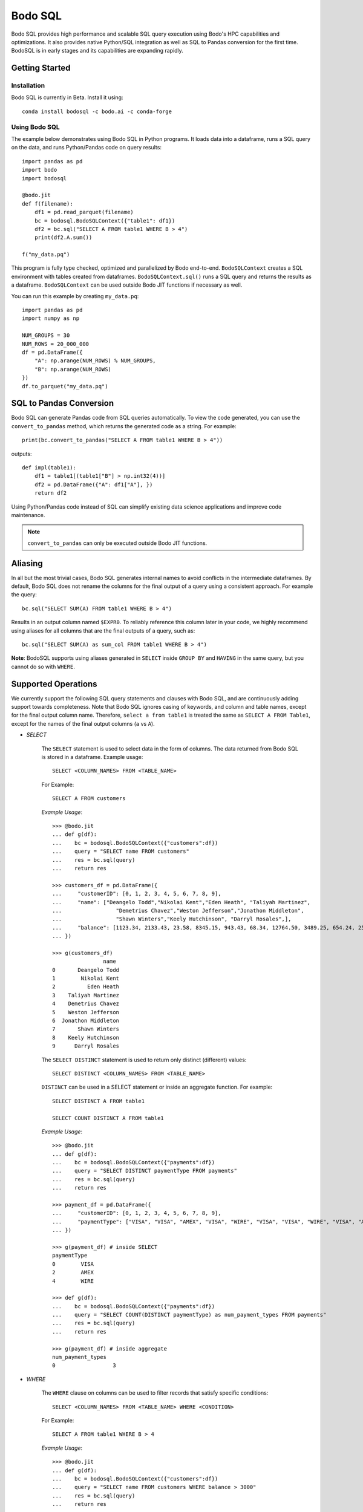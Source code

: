 .. _bodosql:

Bodo SQL
========

Bodo SQL provides high performance and scalable SQL query execution
using Bodo's HPC capabilities and optimizations.
It also provides native Python/SQL integration
as well as SQL to Pandas conversion for the first time.
BodoSQL is in early stages and its capabilities are expanding rapidly.


Getting Started
---------------

Installation
~~~~~~~~~~~~
Bodo SQL is currently in Beta. Install it using::

    conda install bodosql -c bodo.ai -c conda-forge

Using Bodo SQL
~~~~~~~~~~~~~~

The example below demonstrates using Bodo SQL in Python programs.
It loads data into a dataframe, runs a SQL query on the data,
and runs Python/Pandas code on query results::


    import pandas as pd
    import bodo
    import bodosql

    @bodo.jit
    def f(filename):
        df1 = pd.read_parquet(filename)
        bc = bodosql.BodoSQLContext({"table1": df1})
        df2 = bc.sql("SELECT A FROM table1 WHERE B > 4")
        print(df2.A.sum())

    f("my_data.pq")


This program is fully type checked, optimized and parallelized by Bodo end-to-end.
``BodoSQLContext`` creates a SQL environment with tables created from dataframes.
``BodoSQLContext.sql()`` runs a SQL query and returns the results as a dataframe.
``BodoSQLContext`` can be used outside Bodo JIT functions if necessary as well.


You can run this example by creating ``my_data.pq``::


    import pandas as pd
    import numpy as np

    NUM_GROUPS = 30
    NUM_ROWS = 20_000_000
    df = pd.DataFrame({
        "A": np.arange(NUM_ROWS) % NUM_GROUPS,
        "B": np.arange(NUM_ROWS)
    })
    df.to_parquet("my_data.pq")



SQL to Pandas Conversion
------------------------

Bodo SQL can generate Pandas code from SQL queries automatically. To view the code generated,
you can use the ``convert_to_pandas`` method, which returns the generated code as a string.
For example::

    print(bc.convert_to_pandas("SELECT A FROM table1 WHERE B > 4"))

outputs::

    def impl(table1):
        df1 = table1[(table1["B"] > np.int32(4))]
        df2 = pd.DataFrame({"A": df1["A"], })
        return df2


Using Python/Pandas code instead of SQL can simplify existing data science applications
and improve code maintenance.

.. note:: ``convert_to_pandas`` can only be executed outside Bodo JIT functions.


Aliasing
--------
In all but the most trivial cases, Bodo SQL generates internal names to avoid conflicts in the
intermediate dataframes. By default, Bodo SQL does not rename the columns for the final output
of a query using a consistent approach. For example the query::

    bc.sql("SELECT SUM(A) FROM table1 WHERE B > 4")

Results in an output column named ``$EXPR0``. To reliably reference this column
later in your code, we highly recommend using aliases for all columns that
are the final outputs of a query, such as::

    bc.sql("SELECT SUM(A) as sum_col FROM table1 WHERE B > 4")

**Note**: BodoSQL supports using aliases generated in ``SELECT`` inside ``GROUP BY``
and ``HAVING`` in the same query, but you cannot do so with ``WHERE``.

Supported Operations
--------------------
We currently support the following SQL query statements and clauses with Bodo SQL, and are continuously adding support towards completeness. Note that
Bodo SQL ignores casing of keywords, and column and table names, except for the final output column name.
Therefore, ``select a from table1`` is treated the same as ``SELECT A FROM Table1``, except for the names of
the final output columns (``a`` vs ``A``).

.. _select_clause:

* `SELECT`

    The ``SELECT`` statement is used to select data in the form of columns. The data returned from Bodo SQL is stored in a dataframe. Example usage::

        SELECT <COLUMN_NAMES> FROM <TABLE_NAME>

    For Example::

        SELECT A FROM customers

    `Example Usage`::

        >>> @bodo.jit
        ... def g(df):
        ...    bc = bodosql.BodoSQLContext({"customers":df})
        ...    query = "SELECT name FROM customers"
        ...    res = bc.sql(query)
        ...    return res

        >>> customers_df = pd.DataFrame({
        ...     "customerID": [0, 1, 2, 3, 4, 5, 6, 7, 8, 9],
        ...     "name": ["Deangelo Todd","Nikolai Kent","Eden Heath", "Taliyah Martinez", 
        ...                 "Demetrius Chavez","Weston Jefferson","Jonathon Middleton", 
        ...                 "Shawn Winters","Keely Hutchinson", "Darryl Rosales",],
        ...     "balance": [1123.34, 2133.43, 23.58, 8345.15, 943.43, 68.34, 12764.50, 3489.25, 654.24, 25645.39]
        ... })

        >>> g(customers_df)
                        name
        0       Deangelo Todd
        1        Nikolai Kent
        2          Eden Heath
        3    Taliyah Martinez
        4    Demetrius Chavez
        5    Weston Jefferson
        6  Jonathon Middleton
        7       Shawn Winters
        8    Keely Hutchinson
        9      Darryl Rosales

    The ``SELECT DISTINCT`` statement is used to return only distinct (different) values::

        SELECT DISTINCT <COLUMN_NAMES> FROM <TABLE_NAME>

    ``DISTINCT`` can be used in a SELECT statement or inside an aggregate function. For example::

        SELECT DISTINCT A FROM table1

        SELECT COUNT DISTINCT A FROM table1

    `Example Usage`::

        >>> @bodo.jit
        ... def g(df): 
        ...    bc = bodosql.BodoSQLContext({"payments":df})
        ...    query = "SELECT DISTINCT paymentType FROM payments"
        ...    res = bc.sql(query)
        ...    return res

        >>> payment_df = pd.DataFrame({
        ...     "customerID": [0, 1, 2, 3, 4, 5, 6, 7, 8, 9],
        ...     "paymentType": ["VISA", "VISA", "AMEX", "VISA", "WIRE", "VISA", "VISA", "WIRE", "VISA", "AMEX"],
        ... })

        >>> g(payment_df) # inside SELECT
        paymentType
        0        VISA
        2        AMEX
        4        WIRE

        >>> def g(df):
        ...    bc = bodosql.BodoSQLContext({"payments":df})
        ...    query = "SELECT COUNT(DISTINCT paymentType) as num_payment_types FROM payments"
        ...    res = bc.sql(query)
        ...    return res

        >>> g(payment_df) # inside aggregate
        num_payment_types
        0                  3


* `WHERE`

    The ``WHERE`` clause on columns can be used to filter records that satisfy specific conditions::

        SELECT <COLUMN_NAMES> FROM <TABLE_NAME> WHERE <CONDITION>

    For Example::

        SELECT A FROM table1 WHERE B > 4

    `Example Usage`::

        >>> @bodo.jit
        ... def g(df):
        ...    bc = bodosql.BodoSQLContext({"customers":df})
        ...    query = "SELECT name FROM customers WHERE balance > 3000"
        ...    res = bc.sql(query)
        ...    return res

        >>> customers_df = pd.DataFrame({
        ...     "customerID": [0, 1, 2, 3, 4, 5, 6, 7, 8, 9],
        ...     "name": ["Deangelo Todd","Nikolai Kent","Eden Heath", "Taliyah Martinez", 
        ...                 "Demetrius Chavez","Weston Jefferson","Jonathon Middleton", 
        ...                 "Shawn Winters","Keely Hutchinson", "Darryl Rosales",],
        ...     "balance": [1123.34, 2133.43, 23.58, 8345.15, 943.43, 68.34, 12764.50, 3489.25, 654.24, 25645.39]
        ... })

        >>> g(customers_df)
                        name
        3    Taliyah Martinez
        6  Jonathon Middleton
        7       Shawn Winters
        9      Darryl Rosales

* `ORDER BY`

    The ``ORDER BY`` keyword sorts the resulting dataframe in ascending or descending order, with NULL
    values either at the start or end of the column. By default, it sorts the records in ascending order
    with null values at the end. For descending order and nulls at the front, the ``DESC`` and ``NULLS FIRST``
    keywords can be used::

        SELECT <COLUMN_NAMES>
        FROM <TABLE_NAME>
        ORDER BY <ORDERED_COLUMN_NAMES> [ASC|DESC] [NULLS FIRST|LAST]

    For Example::

        SELECT A, B FROM table1 ORDER BY B, A DESC NULLS FIRST

    `Example Usage`::

        >>> @bodo.jit
        ... def g(df):
        ...    bc = bodosql.BodoSQLContext({"customers":df})
        ...    query = "SELECT name, balance FROM customers ORDER BY balance"
        ...    res = bc.sql(query)
        ...    return res

        >>> customers_df = pd.DataFrame({
        ...     "customerID": [0, 1, 2, 3, 4, 5, 6, 7, 8, 9],
        ...     "name": ["Deangelo Todd","Nikolai Kent","Eden Heath", "Taliyah Martinez", 
        ...                 "Demetrius Chavez","Weston Jefferson","Jonathon Middleton", 
        ...                 "Shawn Winters","Keely Hutchinson", "Darryl Rosales",],
        ...     "balance": [1123.34, 2133.43, 23.58, 8345.15, 943.43, 68.34, 12764.50, 3489.25, 654.24, 25645.39]
        ... })

        >>> g(customers_df)
                        name   balance
        2          Eden Heath     23.58
        5    Weston Jefferson     68.34
        8    Keely Hutchinson    654.24
        4    Demetrius Chavez    943.43
        0       Deangelo Todd   1123.34
        1        Nikolai Kent   2133.43
        7       Shawn Winters   3489.25
        3    Taliyah Martinez   8345.15
        6  Jonathon Middleton  12764.50
        9      Darryl Rosales  25645.39


* `LIMIT`

    Bodo SQL supports the ``LIMIT`` keyword to select a limited number of rows.
    This keyword can optionally include an offset::

        SELECT <COLUMN_NAMES>
        FROM <TABLE_NAME>
        WHERE <CONDITION>
        LIMIT <LIMIT_NUMBER> OFFSET <OFFSET_NUMBER>

    For Example::

        SELECT A FROM table1 LIMIT 5

        SELECT B FROM table2 LIMIT 8 OFFSET 3

    Specifying a limit and offset can be also be written as::

        LIMIT <OFFSET_NUMBER>, <LIMIT_NUMBER>

    For Example::

        SELECT B FROM table2 LIMIT 3, 8
    
    `Example Usage`::
    
        >>> @bodo.jit
        ... def g1(df):
        ...    bc = bodosql.BodoSQLContext({"customers":df})
        ...    query = "SELECT name FROM customers LIMIT 4"
        ...    res = bc.sql(query)
        ...    return res

        >>> @bodo.jit
        ... def g2(df):
        ...    bc = bodosql.BodoSQLContext({"customers":df})
        ...    query = "SELECT name FROM customers LIMIT 4 OFFSET 2"
        ...    res = bc.sql(query)
        ...    return res

        >>> customers_df = pd.DataFrame({
        ...     "customerID": [0, 1, 2, 3, 4, 5, 6, 7, 8, 9],
        ...     "name": ["Deangelo Todd","Nikolai Kent","Eden Heath", "Taliyah Martinez", 
        ...                 "Demetrius Chavez","Weston Jefferson","Jonathon Middleton", 
        ...                 "Shawn Winters","Keely Hutchinson", "Darryl Rosales",],
        ...     "balance": [1123.34, 2133.43, 23.58, 8345.15, 943.43, 68.34, 12764.50, 3489.25, 654.24, 25645.39]
        ... })

        >>> g1(customers_df) # LIMIT 4
                       name
        0     Deangelo Todd
        1      Nikolai Kent
        2        Eden Heath
        3  Taliyah Martinez

        >>> g2(customers_df) # LIMIT 4 OFFSET 2
                       name
        2        Eden Heath
        3  Taliyah Martinez
        4  Demetrius Chavez
        5  Weston Jefferson


* [NOT] `IN`

    The ``IN`` determines if a value can be chosen a list of options.
    Currently we support lists of literals or columns with matching types::

        SELECT <COLUMN_NAMES>
        FROM <TABLE_NAME>
        WHERE <COLUMN_NAME> IN (<val1>, <val2>, ... <valN>)

    For example::

        SELECT A FROM table1 WHERE A IN (5, 10, 15, 20, 25)
    
    `Example Usage`::

        >>> @bodo.jit
        ... def g1(df):
        ...    bc = bodosql.BodoSQLContext({"payments":df})
        ...    query = "SELECT customerID FROM payments WHERE paymentType IN ('AMEX', 'WIRE')"
        ...    res = bc.sql(query)
        ...    return res

        >>> @bodo.jit
        ... def g2(df):
        ...    bc = bodosql.BodoSQLContext({"payments":df})
        ...    query = "SELECT customerID FROM payments WHERE paymentType NOT IN ('AMEX', 'VISA')"
        ...    res = bc.sql(query)
        ...    return res

        >>> payment_df = pd.DataFrame({
        ...     "customerID": [0, 1, 2, 3, 4, 5, 6, 7, 8, 9],
        ...     "paymentType": ["VISA", "VISA", "AMEX", "VISA", "WIRE", "VISA", "VISA", "WIRE", "VISA", "AMEX"],
        ... })

        >>> g1(payment_df) # IN
           customerID
        2           2
        4           4
        7           7
        9           9

        >>> g2(payment_df) # NOT IN
           customerID
        4           4
        7           7


* [NOT] `BETWEEN`

    The ``BETWEEN`` operator selects values within a given range. The values can be numbers, text, or datetimes.
    The ``BETWEEN`` operator is inclusive: begin and end values are included::

        SELECT <COLUMN_NAMES>
        FROM <TABLE_NAME>
        WHERE <COLUMN_NAME> BETWEEN <VALUE1> AND <VALUE2>

    For example::

        SELECT A FROM table1 WHERE A BETWEEN 10 AND 100

    `Example Usage`::

        >>> @bodo.jit
        ... def g(df):
        ...    bc = bodosql.BodoSQLContext({"customers":df})
        ...    query = "SELECT name, balance FROM customers WHERE balance BETWEEN 1000 and 5000"
        ...    res = bc.sql(query)
        ...    return res

        >>> @bodo.jit
        ... def g2(df):
        ...    bc = bodosql.BodoSQLContext({"customers":df})
        ...    query = "SELECT name, balance FROM customers WHERE balance NOT BETWEEN 100 and 10000"
        ...    res = bc.sql(query)
        ...    return res

        >>> customers_df = pd.DataFrame({
        ...     "customerID": [0, 1, 2, 3, 4, 5, 6, 7, 8, 9],
        ...     "name": ["Deangelo Todd","Nikolai Kent","Eden Heath", "Taliyah Martinez", 
        ...                 "Demetrius Chavez","Weston Jefferson","Jonathon Middleton", 
        ...                 "Shawn Winters","Keely Hutchinson", "Darryl Rosales",],
        ...     "balance": [1123.34, 2133.43, 23.58, 8345.15, 943.43, 68.34, 12764.50, 3489.25, 654.24, 25645.39]
        ... })

        >>> g1(payment_df) # BETWEEN
                    name  balance
        0  Deangelo Todd  1123.34
        1   Nikolai Kent  2133.43
        7  Shawn Winters  3489.25

        >>> g2(payment_df) # NOT BETWEEN
                         name   balance
        2          Eden Heath     23.58
        5    Weston Jefferson     68.34
        6  Jonathon Middleton  12764.50
        9      Darryl Rosales  25645.39


* `CAST`

    THE ``CAST`` operator converts an input from one type to another. In many cases
    casts are created implicitly, but this operator can be used to force a type
    conversion.

    The following casts are currently supported. Please refer to :ref:`supported_dataframe_data_types`
    for the Python types for each type keyword:

        - VARCHAR → VARCHAR

        - VARCHAR → TINYINT/SMALLINT/INTEGER/BIGINT

        - VARCHAR → FLOAT/DOUBLE

        - VARCHAR → DECIMAL

            - Equivalent to DOUBLE. This may change in the future

        - VARCHAR → TIMESTAMP

        - VARCHAR → DATE

            - Truncates to date but is still Timestamp type. This may change in the future.

        - TINYINT/SMALLINT/INTEGER/BIGINT → VARCHAR

        - TINYINT/SMALLINT/INTEGER/BIGINT → TINYINT/SMALLINT/INTEGER/BIGINT

        - TINYINT/SMALLINT/INTEGER/BIGINT → FLOAT/DOUBLE

        - TINYINT/SMALLINT/INTEGER/BIGINT → DECIMAL

            - Equivalent to DOUBLE. This may change in the future

        - TINYINT/SMALLINT/INTEGER/BIGINT → TIMESTAMP

        - FLOAT/DOUBLE → VARCHAR

        - FLOAT/DOUBLE → TINYINT/SMALLINT/INTEGER/BIGINT

        - FLOAT/DOUBLE → FLOAT/DOUBLE

        - FLOAT/DOUBLE → DECIMAL

            - Equivalent to DOUBLE. This may change in the future

        - TIMESTAMP → VARCHAR

        - TIMESTAMP → TINYINT/SMALLINT/INTEGER/BIGINT

        - TIMESTAMP → TIMESTAMP

        - TIMESTAMP → DATE

            - Truncates to date but is still Timestamp type. This may change in the future.

    .. note:: CAST correctness can often not be determined at compile time. Users are responsible
        for ensuring that conversion is possible (e.g. ``CAST(str_col as INTEGER)``).


* `JOIN`

    A ``JOIN`` clause is used to combine rows from two or more tables, based on a related column between them::

      SELECT <COLUMN_NAMES>
        FROM <LEFT_TABLE_NAME>
        <JOIN_TYPE> <RIGHT_TABLE_NAME>
        ON <LEFT_TABLE_COLUMN_NAME> = <RIGHT_TABLE_COLUMN_NAME>


    For example::

        SELECT table1.A, table1.B FROM table1 JOIN table2 on table1.A = table2.C

    Here are the different types of the joins in SQL:

    - ``(INNER) JOIN``: returns records that have matching values in both tables
    - ``LEFT (OUTER) JOIN``: returns all records from the left table, and the matched records from the right table
    - ``RIGHT (OUTER) JOIN``: returns all records from the right table, and the matched records from the left table
    - ``FULL (OUTER) JOIN``: returns all records when there is a match in either left or right table

    Bodo SQL currently supports inner join on all conditions, but all outer joins are only supported on an
    equality between columns.

    `Example Usage`::

        >>> @bodo.jit
        ... def g1(df1, df2):
        ...    bc = bodosql.BodoSQLContext({"customers":df1, "payments":df2})
        ...    query = "SELECT name, paymentType FROM customers JOIN payments ON customers.customerID = payments.customerID"
        ...    res = bc.sql(query)
        ...    return res

        >>> @bodo.jit
        ... def g2(df1, df2):
        ...    bc = bodosql.BodoSQLContext({"customers":df1, "payments":df2})
        ...    query = "SELECT name, paymentType FROM customers FULL JOIN payments ON customers.customerID = payments.customerID"
        ...    res = bc.sql(query)
        ...    return res

        >>> customer_df = pd.DataFrame({
        ...    "customerID": [0, 2, 4, 5, 7,],
        ...    "name": ["Deangelo Todd","Nikolai Kent","Eden Heath", "Taliyah Martinez","Demetrius Chavez",],
        ...    "address": ["223 Iroquois Lane\nWest New York, NJ 07093","37 Depot Street\nTaunton, MA 02780",
        ...                "639 Maple St.\nNorth Kingstown, RI 02852","93 Bowman Rd.\nChester, PA 19013", 
        ...                "513 Manchester Ave.\nWindsor, CT 06095",],
        ...    "balance": [1123.34, 2133.43, 23.58, 8345.15, 943.43,]
        ... })
        >>> payment_df = pd.DataFrame({
        ...     "customerID": [0, 1, 4, 6, 7], 
        ...     "paymentType": ["VISA", "VISA", "AMEX", "VISA", "WIRE",],
        ... })

        >>> g1(customer_df, payment_df) # INNER JOIN
                       name paymentType
        0     Deangelo Todd        VISA
        1        Eden Heath        AMEX
        2  Demetrius Chavez        WIRE

        >>> g2(customer_df, payment_df) # OUTER JOIN
                       name paymentType
        0     Deangelo Todd        VISA
        1      Nikolai Kent         NaN
        2        Eden Heath        AMEX
        3  Taliyah Martinez         NaN
        4  Demetrius Chavez        WIRE
        5               NaN        VISA
        6               NaN        VISA

* `UNION`

    The UNION operator is used to combine the result-set of two SELECT statements::

        SELECT <COLUMN_NAMES> FROM <TABLE1>
        UNION
        SELECT <COLUMN_NAMES> FROM <TABLE2>

    Each SELECT statement within the UNION caluse must have the same number of columns. The columns must also have similar
    data types. The output of the UNION is the set of rows which are present in either of the input SELECT statements.

    The UNION operator selects only the distinct values from the inputs by default. To allow duplicate values, use UNION ALL::

        SELECT <COLUMN_NAMES> FROM <TABLE1>
        UNION ALL
        SELECT <COLUMN_NAMES> FROM <TABLE2>

    `Example Usage`::

        >>> @bodo.jit
        ... def g1(df):
        ...    bc = bodosql.BodoSQLContext({"customers":df1, "payments":df2})
        ...    query = "SELECT name, paymentType FROM customers JOIN payments ON customers.customerID = payments.customerID WHERE paymentType in ('WIRE') \
        ...             UNION SELECT name, paymentType FROM customers JOIN payments ON customers.customerID = payments.customerID WHERE balance < 1000"
        ...    res = bc.sql(query)
        ...    return res

        >>> @bodo.jit
        ... def g2(df):
        ...    bc = bodosql.BodoSQLContext({"customers":df1, "payments":df2})
        ...    query = "SELECT name, paymentType FROM customers JOIN payments ON customers.customerID = payments.customerID WHERE paymentType in ('WIRE') \
        ...             UNION ALL SELECT name, paymentType FROM customers JOIN payments ON customers.customerID = payments.customerID WHERE balance < 1000"
        ...    res = bc.sql(query)
        ...    return res

        >>> customer_df = pd.DataFrame({
        ...    "customerID": [0, 2, 4, 5, 7,],
        ...    "name": ["Deangelo Todd","Nikolai Kent","Eden Heath", "Taliyah Martinez","Demetrius Chavez",],
        ...    "address": ["223 Iroquois Lane\nWest New York, NJ 07093","37 Depot Street\nTaunton, MA 02780",
        ...                "639 Maple St.\nNorth Kingstown, RI 02852","93 Bowman Rd.\nChester, PA 19013", 
        ...                "513 Manchester Ave.\nWindsor, CT 06095",],
        ...    "balance": [1123.34, 2133.43, 23.58, 8345.15, 943.43,]
        ... })
        >>> payment_df = pd.DataFrame({
        ...     "customerID": [0, 1, 4, 6, 7], 
        ...     "paymentType": ["VISA", "VISA", "AMEX", "VISA", "WIRE",],
        ... })

        >>> g1(customer_df, payment_df) # UNION
                       name paymentType  balance
        0  Demetrius Chavez        WIRE   943.43
        0        Eden Heath        AMEX    23.58

        >>> g2(customer_df, payment_df) # UNION ALL
                        name paymentType  balance
        0  Demetrius Chavez        WIRE   943.43
        0        Eden Heath        AMEX    23.58
        1  Demetrius Chavez        WIRE   943.43


* `INTERSECT`

    The INTERSECT operator is used to calculate the intersection of two SELECT statements::

        SELECT <COLUMN_NAMES> FROM <TABLE1>
        INTERSECT
        SELECT <COLUMN_NAMES> FROM <TABLE2>

    Each SELECT statement within the INTERSECT clause must have the same number of columns.
    The columns must also have similar data types. The output of the INTERSECT is the set of rows which are present in
    both of the input SELECT statements. The INTERSECT operator selects only the distinct values from the inputs.


* `GROUP BY`
    The ``GROUP BY`` statement groups rows that have the same values into summary rows, like "find the number of customers in each country".
    The ``GROUP BY`` statement is often used with aggregate functions to group the result-set by one or more columns::

        SELECT <COLUMN_NAMES>
        FROM <TABLE_NAME>
        WHERE <CONDITION>
        GROUP BY <COLUMN_NAMES>
        ORDER BY <COLUMN_NAMES>

    For example::

        SELECT MAX(A) FROM table1 GROUP BY B

    ``GROUP BY`` statements also referring to columns by alias or column number::

        SELECT MAX(A), B - 1 as val FROM table1 GROUP BY val
        SELECT MAX(A), B FROM table1 GROUP BY 2


* `HAVING`

    The ``HAVING`` clause is used for filtering with ``GROUP BY``. ``HAVING``
    applies the filter after generating the groups, whereas ``WHERE`` applies
    the filter before generating any groups::

        SELECT column_name(s)
        FROM table_name
        WHERE condition
        GROUP BY column_name(s)
        HAVING condition

    For example::

        SELECT MAX(A) FROM table1 GROUP BY B HAVING C < 0

    ``HAVING`` statements also referring to columns by aliases used in the ``GROUP BY``::

        SELECT MAX(A), B - 1 as val FROM table1 GROUP BY val HAVING val > 5

* `CASE`

    The ``CASE`` statement goes through conditions and returns a value when the first condition is met::

        SELECT CASE WHEN cond1 THEN value1 WHEN cond2 THEN value2 ... ELSE valueN END

    For example::

        SELECT (CASE WHEN A > 1 THEN A ELSE B END) as mycol FROM table1

    If the types of the possible return values are different, BodoSQL will attempt to cast them all to a common type,
    which is currently undefined behavior. The last else clause can optionally be excluded, in which case, the
    CASE statement will return null if none of the conditions are met. For example::

        SELECT (CASE WHEN A < 0 THEN 0 END) as mycol FROM table1

    is equivalent to::

        SELECT (CASE WHEN A < 0 THEN 0 ELSE NULL END) as mycol FROM table1


* `LIKE`

    The ``LIKE`` clause is used to filter the strings in a column to those that match a pattern::

        SELECT column_name(s) FROM table_name WHERE column LIKE pattern

    In the pattern we support the wildcards ``%`` and ``_``. For example::

        SELECT A FROM table1 WHERE B LIKE '%py'


* `GREATEST`

    The ``GREATEST`` clause is used to return the largest value from a list of columns::

        SELECT GREATEST(col1, col2, ..., colN) FROM table_name

    For example::

        SELECT GREATEST(A, B, C) FROM table1


* `LEAST`

    The ``LEAST`` clause is used to return the smallest value from a list of columns::

        SELECT LEAST(col1, col2, ..., colN) FROM table_name

    For example::

        SELECT LEAST(A, B, C) FROM table1

* `PIVOT`

    The ``PIVOT`` clause is used to transpose specific data rows in one or more columns into
    a set of columns in a new DataFrame::

        SELECT col1, ..., colN FROM table_name PIVOT (
            AGG_FUNC_1(colName or pivotVar) AS alias1, ...,  AGG_FUNC_N(colName or pivotVar) as aliasN
            FOR pivotVar IN (ROW_VALUE_1 as row_alias_1, ..., ROW_VALUE_N as row_alias_N)
        )


    ``PIVOT`` produces a new column for each pair of pivotVar and aggregation functions.

    For example::

        SELECT single_sum_a, single_avg_c, triple_sum_a, triple_avg_c FROM table1 PIVOT (
            SUM(A) AS sum_a, AVG(C) AS avg_c
            FOR A IN (1 as single, 3 as triple)
        )

    Here ``single_sum_a`` will contain sum(A) where ``A = 1``, single_avg_c will contain AVG(C) where ``A = 1``
    etc.

    If you explicitly specify other columns as the output, those columns will be used to group the pivot columns.
    For example::

        SELECT B, single_sum_a, single_avg_c, triple_sum_a, triple_avg_c FROM table1 PIVOT (
            SUM(A) AS sum_a, AVG(C) AS avg_c
            FOR A IN (1 as single, 3 as triple)
        )

    Contains 1 row for each unique group in B. The pivotVar can also require values
    to match in multiple columns. For example::

        SELECT * FROM table1 PIVOT (
            SUM(A) AS sum_a, AVG(C) AS avg_c
            FOR (A, B) IN ((1, 4) as col1, (2, 5) as col2)
        )

* `With`

    The ``WITH`` clause can be used to name subqueries::

        WITH sub_table AS (SELECT column_name(s) FROM table_name)
        SELECT column_name(s) FROM sub_table

    For example::

        WITH subtable as (SELECT MAX(A) as max_al FROM table1 GROUP BY B)
        SELECT MAX(max_val) FROM subtable


* Aliasing

    SQL aliases are used to give a table, or a column in a table, a temporary name::

        SELECT <COLUMN_NAME> AS <ALIAS>
        FROM <TABLE_NAME>

    For example::

        Select SUM(A) as total FROM table1

    We strongly recommend using aliases for the final outputs of any queries to ensure
    all column names are predictable.


* Operators

    - Bodo SQL currently supports the following arithmetic operators:

        - ``+`` (addition)
        - ``-`` (subtraction)
        - ``*`` (multiplication)
        - ``/`` (true division)
        - ``%`` (modulo)

    - Bodo SQL currently supports the following comparision operators:

        - ``=``	(equal to)
        - ``>``	(greater than)
        - ``<``	(less than)
        - ``>=`` (greater than or equal to)
        - ``<=`` (less than or equal to)
        - ``<>`` (not equal to)
        - ``!=`` (not equal to)
        - ``<=>`` (equal to or both inputs are null)

    - Bodo SQL currently supports the following logical operators:

        - ``AND``
        - ``OR``
        - ``NOT``

    - Bodo SQL currently supports the following string operators:

        - ``||`` (string concatination)

.. _bodosql_fns_start:

* Numeric Functions

    Except where otherwise specified, the inputs to each of these functions can be any numeric
    type, column or scalar. Here is an example using MOD::

        SELECT MOD(12.2, A) FROM table1

    Bodo SQL Currently supports the following Numeric Functions:

    - ABS(n)

        Returns the absolute value of n

    - COS(n)

        Calculates the Cosine of n

    - SIN(n)

        Calculates the Sine of n

    - TAN(n)

        Calculates the Tangent of n

    - ACOS(n)

        Calculates the Arccosine of n

    - ASIN(n)

        Calculates the Arcsine of n

    - ATAN(n)

        Calculates the Arctangent of n

    - ATAN2(A, B)

        Calculates the Arctangent of A divided by B

    - COTAN(X)

        Calculates the Cotangent of X

    - CEIL(X)
        Converts X to an integer, rounding towards positive infinity

    - CEILING(X)

        Equivalent to CEIL

    - FLOOR(X)

        Converts X to an integer, rounding towards negative infinity

    - DEGREES(X)

        Converts a value in radians to the corresponding value in degrees

    - RADIANS(X)

        Converts a value in radians to the corresponding value in degrees

    - LOG10(X)

        Computes Log base 10 of x. Returns NaN for negative inputs, and -inf for 0 inputs.

    - LOG(X)

        Equivalent to LOG10(x)

    - LOG10(X)

        Computes Log base 2 of x. Returns NaN for negative inputs, and -inf for 0 inputs.

    - LN(X)

        Computes the natural log of x. Returns NaN for negative inputs, and -inf for 0 inputs.

    - MOD(A,B)

        Computes A modulo B.

    - CONV(X, current_base, new_base)

        CONV takes a string representation of an integer value, it's current_base, and the base to convert that argument to.
        CONV returns a new string, that represents the value in the new base. CONV is only supported for converting to/from
        base 2, 8, 10, and 16.

        For example::

            CONV('10', 10, 2) ==> '1010'
            CONV('10', 2, 10) ==> '2'
            CONV('FA', 16, 10) ==> '250'


    - SQRT(X)

        Computes the square root of x. Returns NaN for negative inputs, and -inf for 0 inputs.

    - PI()

        Returns the value of PI

    - POW(A, B), POWER(A, B)

        Returns A to the power of B. Returns NaN if A is negative, and B is a float. POW(0,0) is 1

    - EXP(X)

        Returns e to the power of X

    - SIGN(X)

        Returns 1 if X > 0, -1 if X < 0, and 0 if X = 0

    - ROUND(X, num_decimal_places)

        Rounds X to the specified number of decimal places

    - TRUNCATE(X, num_decimal_places)

        Equivalent to ROUND(X, num_decimal_places)


* Aggregation Functions

    Bodo SQL Currently supports the following Aggregation Functions on all types:

    - COUNT

        Count the number of elements in a column or group.

    In addition, Bodo SQL also supports the following functions on numeric types:

    - AVG

        Compute the mean for a column.

    - MAX

        Compute the max value for a column.

    - MIN

        Compute the min value for a column.

    - STDDEV

        Compute the standard deviation for a column with N - 1 degrees of freedom.

    - STDDEV_SAMP

        Compute the standard deviation for a column with N - 1 degrees of freedom.

    - STDDEV_POP

        Compute the standard deviation for a column with N degrees of freedom.

    - SUM

        Compute the sum for a column.

    - VARIANCE

        Compute the variance for a column with N - 1 degrees of freedom.

    - VAR_SAMP

        Compute the variance for a column with N - 1 degrees of freedom.

    - VAR_POP

        Compute the variance for a column with N degrees of freedom.


    All aggregate functions have the syntax::

        SELECT AGGREGATE_FUNCTION(<COLUMN_EXPRESSION>)
        FROM <TABLE_NAME>
        GROUP BY <COLUMN_NAMES>


    These functions can be used either in a groupby clause, where they will be computed
    for each group, or by itself on an entire column expression. For example::

        SELECT AVG(A) FROM table1 GROUP BY B

        SELECT COUNT(Distinct A) FROM table1


* Timestamp Functions

    Bodo SQL currently supports the following Timestamp functions:

        - DATEDIFF(timestamp_val1, timestamp_val2)

            Computes the difference in days between two Timestamp values

        - STR_TO_DATE(str_val, literal_format_string)

            Converts a string value to a Timestamp value given a literal
            format string. If a year, month, and day value is not specified,
            they default to 1900, 01, and 01 respectively. Will throw a runtime error
            if the string cannot be parsed into the expected values. See DATE_FORMAT for
            Recognized formatting characters.

        For example::

                STR_TO_DATE('2020 01 12', '%Y %m %d') ==> Timestamp '2020-01-12'
                STR_TO_DATE('01 12', '%m %d') ==> Timestamp '1900-01-12'
                STR_TO_DATE('hello world', '%Y %m %d') ==> RUNTIME ERROR

        - DATE_FORMAT(timestamp_val, literal_format_string)

            Converts a timestamp value to a String value given a scalar
            format string.

.. _date_formating_characters:

            Recognized formatting character:
                - ``%i`` Minutes, zero padded (00 to 59)
                - ``%M`` Full month name (January to December)
                - ``%r`` Time in format in the format (hh:mm:ss AM/PM)
                - ``%s`` Seconds, zero padded (00 to 59)
                - ``%T`` Time in format in the format (hh:mm:ss)
                - ``%T`` Time in format in the format (hh:mm:ss)
                - ``%u`` week of year, where monday is the first day of the week (00 to 53)
                - ``%a`` Abbreviated weekday name (sun-sat)
                - ``%b`` Abbreviated month name (jan-dec)
                - ``%f`` Microseconds, left padded with 0's, (000000 to 999999)
                - ``%H`` Hour, zero padded (00 to 23)
                - ``%j`` Day Of Year, left padded with 0's (001 to 366)
                - ``%m`` Month number (00 to 12)
                - ``%p`` AM or PM, depending on the time of day
                - ``%d`` Day of month, zero padded (01 to 31)
                - ``%Y`` Year as a 4 digit value
                - ``%y`` Year as a 2 digit value, zero padded (00 to 99)
                - ``%U`` Week of year where sunday is the first day of the week (00 to 53)
                - ``%S`` Seconds, zero padded (00 to 59)

            For example::

                DATE_FORMAT(Timestamp '2020-01-12', '%Y %m %d') ==> '2020 01 12'
                DATE_FORMAT(Timestamp '2020-01-12 13:39:12', 'The time was %T %p. It was a %u') ==> 'The time was 13:39:12 PM. It was a Sunday'


        - DATE_ADD(timestamp_val, interval)

            Computes a timestamp column by adding an interval column/scalar
            to a timestamp value. If the first argument is a string representation
            of a timestamp, Bodo will cast the value to a timestamp.

        - DATE_SUB(timestamp_val, interval)

            Computes a timestamp column by subtracting an interval column/scalar
            to a timestamp value. If the first argument is a string representation
            of a timestamp, Bodo will cast the value to a timestamp.

        - NOW()

            Computes a timestamp equal to the current system time

        - LOCALTIMESTAMP()

            Equivalent to NOW

        - CURDATE()

            Computes a timestamp equal to the current system time, excluding the time information

        - CURRENT_DATE()

            Equivalent to CURDATE

        - EXTRACT(TimeUnit from timestamp_val)

            Extracts the specified TimeUnit from the supplied date.

            allowed TimeUnits are:
                - MICROSECOND
                - SECOND
                - MINUTE
                - HOUR
                - DAY (Day of Month)
                - DOY (Day of Year)
                - DOW (Day of week)
                - WEEK
                - MONTH
                - QUARTER
                - YEAR

            TimeUnits are not case sensitive.

        - MICROSECOND(timestamp_val),

            Equivalent to EXTRACT(MICROSECOND from timestamp_val)

        - SECOND(timestamp_val)

            Equivalent to EXTRACT(SECOND from timestamp_val)

        - MINUTE(timestamp_val)

            Equivalent to EXTRACT(MINUTE from timestamp_val)

        - HOUR(timestamp_val)

            Equivalent to EXTRACT(HOUR from timestamp_val)

        - WEEK(timestamp_val)

            Equivalent to EXTRACT(WEEK from timestamp_val)

        - WEEKOFYEAR(timestamp_val)

            Equivalent to EXTRACT(WEEK from timestamp_val)

        - MONTH(timestamp_val)

            Equivalent to EXTRACT(MONTH from timestamp_val)

        - QUARTER(timestamp_val)

            Equivalent to EXTRACT(QUARTER from timestamp_val)

        - YEAR(timestamp_val)

            Equivalent to EXTRACT(YEAR from timestamp_val)

        - MAKEDATE(integer_years_val, integer_days_val)

            Computes a timestamp value that is the specified number of days after the specified year.

        - DAYNAME(timestamp_val)

            Computes the string name of the day of the timestamp value.

        - MONTHNAME(timestamp_val)

            Computes the string name of the month of the timestamp value.

        - TO_DAYS(timestamp_val)

            Computes the difference in days between the input timestamp, and year 0 of the Gregorian calendar

        - TO_SECONDS(timestamp_val)

            Computes the number of seconds since year 0 of the Gregorian calendar

        - FROM_DAYS(n)

            Returns a timestamp values that is n days after year 0 of the Gregorian calendar

        - UNIX_TIMESTAMP()

            Computes the number of seconds since the unix epoch

        - FROM_UNIXTIME(n)

            Returns a Timestamp value that is n seconds after the unix epoch

        - ADDDATE(timestamp_val, interval)

            Same as DATE_ADD

        - SUBDATE(timestamp_val, interval)

            Same as DATE_SUB

        - TIMESTAMPDIFF(unit, timestamp_val1, timestamp_val2)

            Returns timestamp_val1 - timestamp_val2 rounded down
            to the provided unit.

        - WEEKDAY(timestamp_val)

            Returns the weekday number for timestamp_val.
            Note: Monday = 0, Sunday=6


        - YEARWEEK(timestamp_val)

            Returns the year and week number for the provided timestamp_val
            concatenated as a single number. For example::

                YEARWEEK(TIMESTAMP '2021-08-30::00:00:00')
                202135

        - LAST_DAY(timestamp_val)

            Given a timestamp value, returns a timestamp value that is the
            last day in the same month as timestamp_val.

        - UTC_TIMESTAMP()

            Returns the current UTC date and time as a timestamp value.

        - UTC_DATE()

            Returns the current UTC date as a Timestamp value.

        - TO_DATE(col_expr)

            Casts the col_expr to a timestamp column truncated to the date
            portion.



* String Functions

    Bodo SQL currently supports the following string functions:

        - LOWER(str)

            Converts the string scalar/column to lower case.

        - LCASE(str)

            Same as LOWER.

        - UPPER(str)

            Converts the string scalar/column to upper case.

        - UCASE(str)

            Same as UPPER.

        - CONCAT(str_0, str_1, ...)

            Concatinates the strings together. Requires at least two arguments.

        - CONCAT_WS(str_separator, str_0, str_1, ...)

            Concatinates the strings together, with the specified separator. Requires at least three arguments

        - SUBSTRING(str, start_index, len)

            Takes a substring of the specified string, starting at the specified index, of the specified length.
            Start_index = 1 specfies the first character of the string, start_index = -1 specfies the last
            character of the string. Start_index = 0 causes the function to return empty string. If start_index is positive and greater then the length of the string, returns
            an empty string. If start_index is negative, and has an absolute value greater then the length of the string,
            the behavior is equivalent to start_index = 1.

            For example::

                SUBSTRING('hello world', 1, 5) ==> 'hello'
                SUBSTRING('hello world', -5, 7) ==> 'world'
                SUBSTRING('hello world', -20, 8) ==> 'hello wo'
                SUBSTRING('hello world', 0, 10) ==> ''


        - MID(str, start_index, len)

            Equivalent to SUBSTRING

        - SUBSTR(str, start_index, len)

            Equivalent to SUBSTRING

        - LEFT(str, n)

            Takes a substring of the specified string consisting of the leftmost n characters

        - RIGHT(str, n)

            Takes a substring of the specified string consisting of the rightmost n characters

        - REPEAT(str, len)

            Extends the specified string to the specified length by repeating the string. Will truncate the string
            If the string's length is less then the len argument

            For example::

                REPEAT('abc', 7) ==> 'abcabca'
                REPEAT('hello world', 5) ==> 'hello'

        - STRCMP(str1, str2)

            Compares the two strings lexographically.
            If str1 > str2, return 1. If str1 < str2, returns -1. If str1 = str2, returns 0.

        - REVERSE(str)

            Returns the reversed string.

        - ORD(str)

            Returns the integer value of the unicode representation of the first character of the input string.
            returns 0 when passed the empty string

        - CHAR(int)

            Returns the character of the corresponding unicode value.
            Currently only supported for ASCII characters (0 to 127, inclusive)

        - SPACE(int)

            Returns a string containing the specified number of spaces.

        - LTRIM(str)

            returns the input string, will all spaces removed from the left of the string

        - RTRIM(str)

            returns the input string, will all spaces removed from the right of the string

        - TRIM(str)

            returns the input string, will all spaces removed from the left and right of the string

        - SUBSTRING_INDEX(str, delimiter_str, n)

            Returns a substring of the input string, which contains all characters that occur before
            n occurances of the delimiter string. if n is negative, it will return all characters
            that occur after the last n occurances of the delimiter string. If num_occurances is 0,
            it will return the empty string

            For example::

                SUBSTRING_INDEX('1,2,3,4,5', ',', 2) ==> '1,2'
                SUBSTRING_INDEX('1,2,3,4,5', ',', -2) ==> '4,5'
                SUBSTRING_INDEX('1,2,3,4,5', ',', 0) ==> ''

        - LPAD(string, len, padstring)

            Extends the input string to the specified length, by appending copies of the padstring to the
            left of the string. If the input string's length is less then the len argument, it will truncate
            the input string.

            For example::

                LPAD('hello', 10, 'abc') ==> 'abcabhello'
                LPAD('hello', 1, 'abc') ==> 'h'

        - RPAD(string, len, padstring)

            Extends the input string to the specified length, by appending copies of the padstring to the
            right of the string. If the input string's length is less then the len argument, it will truncate
            the input string.

            For example::

                RPAD('hello', 10, 'abc') ==> 'helloabcab'
                RPAD('hello', 1, 'abc') ==> 'h'

        - REPLACE(base_string, substring_to_remove, string_to_substitute)

            Replaces all occurances of the specified substring with the substitute string.

            For example::

                REPLACE('hello world', 'hello' 'hi') ==> 'hi world'

        - LENGTH(string)

            Returns the number of characters in the given string.


* Control flow Functions

    - IF(Cond, TrueValue, FalseValue)

        Returns TrueValue if cond is True, and FalseValue if cond is false. Loigcally equivalent to::

            CASE WHEN Cond THEN TrueValue ELSE FalseValue END

    - IFNULL(Arg0, Arg1)

        Returns Arg1 if Arg0 is null, and otherwise returns Arg1. If Arguments do not have the same
        type, Bodo SQL will attempt to cast them all to a common type, which is currently undefined behavior.

    - NVL(Arg0, Arg1)

        Equivalent to IFNULL

    - NULLIF(Arg0, Arg1)

        Returns null if the Arg0 evaluates to true, and otherwise returns Arg1

    - COALESCE(A, B, C, ...)

        Returns the first non NULL argument, or NULL if no non NULL argument is found. Requires at least
        two arguments. If Arguments do noth have the same type, Bodo SQL will attempt to cast them to a
        common datatype, which is currently undefined behavior.

.. _window_fns:

* Window Functions

    Window functions can be used to compute an aggregation across a row and its surrounding rows.
    Most window functions have the following syntax::

        SELECT WINDOW_FN(ARG1, ..., ARGN) OVER (PARTITION BY PARTITION_COLUMN_1, ..., PARTITION_COLUMN_N ORDER BY SORT_COLUMN_1, ..., SORT_COLUMN_N ROWS BETWEEN <LOWER_BOUND> AND <UPPER_BOUND>) FROM table_name"

    The ``ROWS BETWEEN ROWS BETWEEN <LOWER_BOUND> AND <UPPER_BOUND>`` section is used to specify the window over which to compute the function. A bound can
    can come before the current row, using `PRECEDING` or after the current row, using `FOLLOWING`. The bounds can be relative
    (i.e. ``N PRECEDING``) or they can be absolute using the ``UNBOUNDED`` keyword. These bounds are inclusive.

    For example::

        SELECT SUM(A) OVER (PARTITION BY B ORDER BY C ROWS BETWEEN 1 PRECEDING AND 1 FOLLOWING) FROM table1

    Computes a sum for each row of the current row, the row preceding, and the row following. In contrast::

        SELECT SUM(A) OVER (PARTITION BY B ORDER BY C ROWS BETWEEN UNBOUNDED PRECEDING AND 0 FOLLOWING) FROM table1

    Computes the cumulative sum because the window always starts at the first row and grows by 1 for each subsequent row.

    Window functions execute by performing a series of steps which influences the final output.

        1. Partion by the PARTITION_COLUMN. This effectively performs a groupby on the provided PARTITION_COLUMN.

        2. Sort each group according to the Order By clause.

        3. Apply the function over the "window" given by the window.

        4. Shuffle the data back to the original ordering.

    For BodoSQL, ``PARTITION BY`` and ``ORDER BY`` are required, but ``ROWS BETWEEN`` is optional. If
    ``ROWS BETWEEN`` is not specified then it defaults to computing the result over the enitre window.
    Currently BodoSQL supports the following Window functions:

        - MAX(COLUMN_EXPRESSION)

            Compute the maximum value over the window or NULL if the window is empty.

        - MIN(COLUMN_EXPRESSION)

            Compute the minimum value over the window or NULL if the window is empty.

        - COUNT(COLUMN_EXPRESSION)

            Compute the number of non-NULL entries in a window.

        - COUNT(*)

            Compute the number of entries in a window.

        - SUM(COLUMN_EXPRESSION)

            Compute the sum over the window or NULL if the window is empty.

        - AVG(COLUMN_EXPRESSION)

            Compute the avergage over the window or NULL if the window is empty.

        - STDDEV(COLUMN_EXPRESSION)

            Compute the standard deviation for a sample over the window or NULL if the window is empty.

        - STDDEV_POP(COLUMN_EXPRESSION)

            Compute the standard deviation for a population over the window or NULL if the window is empty.

        - VARIANCE(COLUMN_EXPRESSION)

            Compute the variance for a sample over the window or NULL if the window is empty.


        - VAR_POP(COLUMN_EXPRESSION)

            Compute the variance for a population over the window or NULL if the window is empty.

        - LEAD(COLUMN_EXPRESSION, N)

            Returns the row that follows the current row by N. If there are fewer than N rows
            the follow the current row in the window, it returns NULL. N must be a literal
            non-negative integer.

            This function cannot be used with ``ROWS BETWEEN``.


        - LAG(COLUMN_EXPRESSION, N)

            Returns the row that precedes the current row by N. If there are fewer than N rows
            the precede the current row in the window, it returns NULL. N must be a literal
            non-negative integer.

            This function cannot be used with ``ROWS BETWEEN``.

        - FIRST_VALUE(COLUMN_EXPRESSION)

            Select the first value in the window or NULL if the window is empty.

        - LAST_VALUE(COLUMN_EXPRESSION)

            Select the last value in the window or NULL if the window is empty.

        - NTH_VALUE(COLUMN_EXPRESSION, N)

            Select the Nth value in the window (1-indexed) or NULL if the window is empty.
            If N is greater or than the window size, this returns NULL.

        - NTILE(N)

            Divides the paritioned groups into N buckets based on ordering. For example if N=3
            and there are 30 rows in a partition, the first 10 are assigned 1, the next 10
            are assigned 2, and the final 10 are assigned 3.

        - ROW_NUMBER()

            Compute an increasing row number (starting at 1) for each row. This function
            cannot be used with ``ROWS BETWEEN``.



.. _supported_dataframe_data_types:

Supported DataFrame Data Types
------------------------------
BodoSQL uses Pandas DataFrames to represent SQL tables in memory and converts SQL types
to corresponding Python types which are used by Bodo. Below is a table
mapping SQL types used in BodoSQL to their respective Python types
and Bodo data types.

.. list-table::
  :header-rows: 1

  * - SQL Type(s)
    - Equivalent Python Type
    - Bodo Data Type
  * - ``TINYINT``
    - ``np.int8``
    - ``bodo.int8``
  * - ``SMALLINT``
    - ``np.int16``
    - ``bodo.int16``
  * - ``INT``
    - ``np.int32``
    - ``bodo.int32``
  * - ``BIGINT``
    - ``np.int64``
    - ``bodo.int64``
  * - ``FLOAT``
    - ``np.float32``
    - ``bodo.float32``
  * - ``DECIMAL``, ``DOUBLE``
    - ``np.float64``
    - ``bodo.float64``
  * - ``VARCHAR``, ``CHAR``
    - ``str``
    - ``bodo.string_type``
  * - ``TIMESTAMP``, ``DATE``
    - ``np.datetime64[ns]``
    - ``bodo.datetime64ns``
  * - ``INTERVAL(day-time)``
    - ``np.timedelta64[ns]``
    - ``bodo.timedelta64ns``
  * - ``BOOLEAN``
    - ``np.bool_``
    - ``bodo.bool_``


BodoSQL can also process DataFrames that contain Categorical or Date columns. However,
Bodo will convert these columns to one of the supported types, which incurs a performance
cost. We recommend restricting your DataFrames to the directly supported types when possible.

Nullable and Unsigned Types
~~~~~~~~~~~~~~~~~~~~~~~~~~~~
Although SQL does not explicitly support unsigned types,
by default, BodoSQL maintains the exact types of the existing DataFrames
registered in a `BodoSQLContext`, including unsigned and non-nullable type behavior.
If an operation has the possibility of creating null values or requires
casting data, BodoSQL will convert the input of that operation to a nullable,
signed version of the type.


Supported Literals
------------------

BodoSQL supports the following literal types:
  * :ref:`boolean_literal`
  * :ref:`datetime_literal`
  * :ref:`float_literal`
  * :ref:`integer_literal`
  * :ref:`interval_literal`
  * :ref:`string_literal`


.. _boolean_literal:

Boolean Literal
~~~~~~~~~~~~~~~
**Syntax**::

    TRUE | FALSE

Boolean literals are case insensitive.

.. _datetime_literal:

Datetime Literal
~~~~~~~~~~~~~~~~
**Syntax**::

    DATE 'yyyy-mm-dd' |
    TIMESTAMP 'yyyy-mm-dd' |
    TIMESTAMP 'yyyy-mm-dd HH:mm:ss'

.. _float_literal:

Float Literal
~~~~~~~~~~~~~
**Syntax**::

    [ + | - ] { digit [ ... ] . [ digit [ ... ] ] | . digit [ ... ] }

where digit is any numeral from 0 to 9

.. _integer_literal:

Integer Literal
~~~~~~~~~~~~~~~
**Syntax**::

    [ + | - ] digit [ ... ]

where digit is any numeral from 0 to 9

.. _interval_literal:

Interval Literal
~~~~~~~~~~~~~~~~
**Syntax**::

    INTERVAL integer_literal interval_type

Where integer_literal is a valid integer literal
and interval type is one of::

    DAY[S] |
    HOUR[S] |
    MINUTE[S] |
    SECOND[S]

In addition we also have limited suport for YEAR[S] and MONTH[S].
These literals cannot be stored in columns and currently are only
supported for operations involving add and sub.

.. _string_literal:

String Literal
~~~~~~~~~~~~~~
**Syntax**::

    'char [ ... ]'

Where char is a character literal in a Python string.

NULL Semantics
--------------

Bodo SQL converts SQL queries to Pandas code that executes inside Bodo.
As a result, NULL behavior aligns with Pandas and may be slightly different
than other SQL systems. This is currently an area of active development to
ensure compatibility with other SQL systems.

Most operators with a NULL input return NULL. However,
there a couple notable places where Bodo SQL may not match other SQL systems:

    - Bodo SQL treats `NaN` the same as NULL
    - Is (NOT) False and Is (NOT) True return NULL when used on a null expression
    - AND will return NULL if any of the inputs is NULL

.. _bodosql_named_params:

BodoSQL Caching & Parameterized Queries
---------------------------------------

BodoSQL can reuse Bodo caching to avoid recompilation when used inside a JIT function.
BodoSQL caching works the same as Bodo, so for example::

    @bodo.jit(cache=True)
    def f(filename):
        df1 = pd.read_parquet(filename)
        bc = bodosql.BodoSQLContext({"table1": df1})
        df2 = bc.sql("SELECT A FROM table1 WHERE B > 4")
        print(df2.A.sum())

This will avoid recompilation so long as the DataFrame scheme stored in ``filename``
has the same schema and the code does not change.

To enable caching for queries with scalar parameters that you may want to adjust
between runs, we introduce a feature called parameterized queries. In a parameterized
query, the SQL query replaces a constant/scalar value with a variable,
which we call a named parameter. In addition, the query is passed a dictionary
of parameters which maps each name to a corresponding Python variable.

For example, if in the above SQL query we wanted to replace 4 with other integers,
we could rewrite our query as::

    bc.sql("SELECT A FROM table1 WHERE B > @var", {"var": python_var})

Now anywhere that ``@var`` is used, the value of python_var at runtime will be used
instead. This can be used in caching, because python_var can be provided as an argument
to the JIT function itself, thus enabling changing the filter without recompiling. The
full example looks like this::

    @bodo.jit(cache=True)
    def f(filename, python_var):
        df1 = pd.read_parquet(filename)
        bc = bodosql.BodoSQLContext({"table1": df1})
        df2 = bc.sql("SELECT A FROM table1 WHERE B > @var", {"var": python_var})
        print(df2.A.sum())


Named parameters cannot be used in places that require a constant value to generate
the correct implementation (e.g. TimeUnit in EXTRACT).
